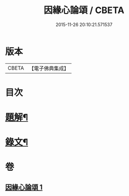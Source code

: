 #+TITLE: 因緣心論頌 / CBETA
#+DATE: 2015-11-26 20:10:21.571537
* 版本
 |     CBETA|【電子佛典集成】|

* 目次
* [[file:KR6v0033_001.txt::001-0215a3][題解¶]]
* [[file:KR6v0033_001.txt::0216a2][錄文¶]]
* 卷
** [[file:KR6v0033_001.txt][因緣心論頌 1]]
